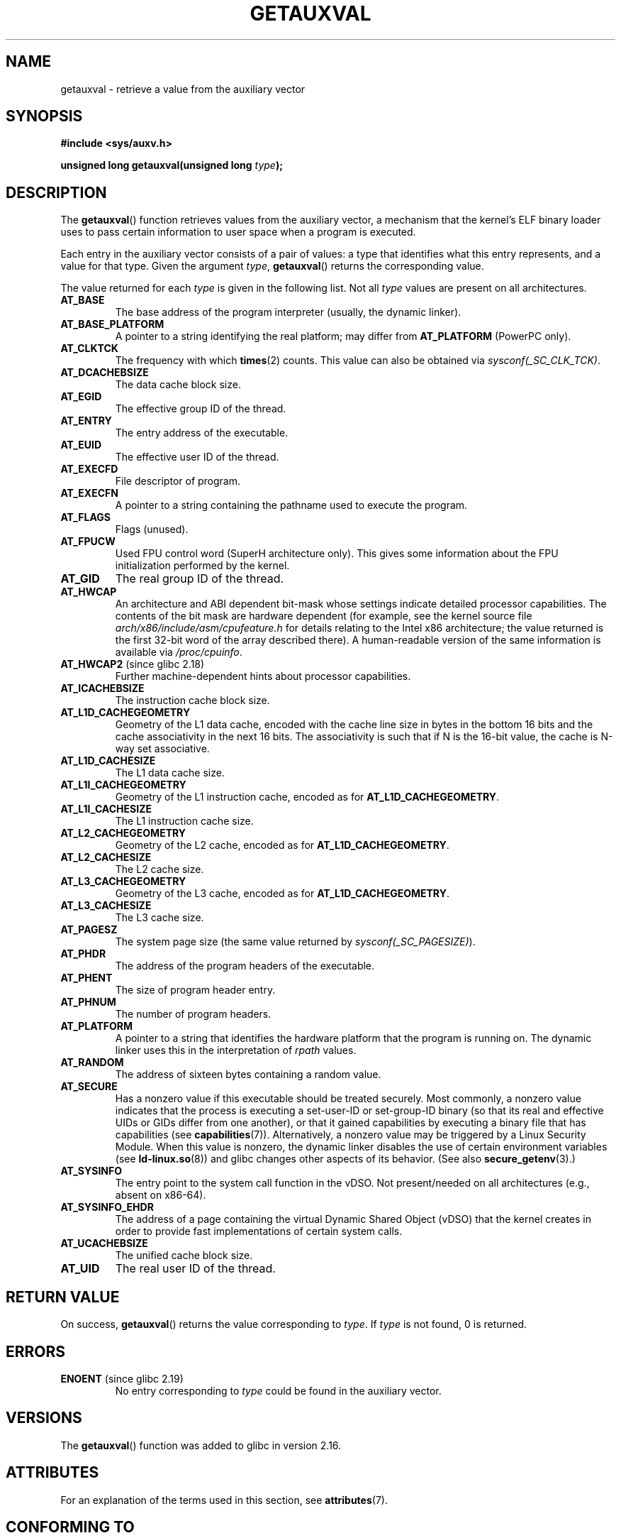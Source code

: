 .\" Copyright 2012 Michael Kerrisk <mtk.manpages@gmail.com>
.\"
.\" %%%LICENSE_START(VERBATIM)
.\" Permission is granted to make and distribute verbatim copies of this
.\" manual provided the copyright notice and this permission notice are
.\" preserved on all copies.
.\"
.\" Permission is granted to copy and distribute modified versions of this
.\" manual under the conditions for verbatim copying, provided that the
.\" entire resulting derived work is distributed under the terms of a
.\" permission notice identical to this one.
.\"
.\" Since the Linux kernel and libraries are constantly changing, this
.\" manual page may be incorrect or out-of-date.  The author(s) assume no
.\" responsibility for errors or omissions, or for damages resulting from
.\" the use of the information contained herein.  The author(s) may not
.\" have taken the same level of care in the production of this manual,
.\" which is licensed free of charge, as they might when working
.\" professionally.
.\"
.\" Formatted or processed versions of this manual, if unaccompanied by
.\" the source, must acknowledge the copyright and authors of this work.
.\" %%%LICENSE_END
.\"
.\" See also https://lwn.net/Articles/519085/
.\"
.TH GETAUXVAL 3  2019-10-10 "GNU" "Linux Programmer's Manual"
.SH NAME
getauxval \- retrieve a value from the auxiliary vector
.SH SYNOPSIS
.nf
.B #include <sys/auxv.h>
.PP
.BI "unsigned long getauxval(unsigned long " type );
.fi
.SH DESCRIPTION
The
.BR getauxval ()
function retrieves values from the auxiliary vector,
a mechanism that the kernel's ELF binary loader
uses to pass certain information to
user space when a program is executed.
.PP
Each entry in the auxiliary vector consists of a pair of values:
a type that identifies what this entry represents,
and a value for that type.
Given the argument
.IR type ,
.BR getauxval ()
returns the corresponding value.
.PP
The value returned for each
.I type
is given in the following list.
Not all
.I type
values are present on all architectures.
.TP
.BR AT_BASE
The base address of the program interpreter (usually, the dynamic linker).
.TP
.BR AT_BASE_PLATFORM
A pointer to a string identifying the real platform; may differ from
.BR AT_PLATFORM
(PowerPC only).
.TP
.BR AT_CLKTCK
The frequency with which
.BR times (2)
counts.
This value can also be obtained via
.IR sysconf(_SC_CLK_TCK) .
.TP
.BR AT_DCACHEBSIZE
The data cache block size.
.TP
.BR AT_EGID
The effective group ID of the thread.
.TP
.BR AT_ENTRY
The entry address of the executable.
.TP
.BR AT_EUID
The effective user ID of the thread.
.TP
.BR AT_EXECFD
File descriptor of program.
.TP
.BR AT_EXECFN
A pointer to a string containing the pathname used to execute the program.
.TP
.BR AT_FLAGS
Flags (unused).
.TP
.BR AT_FPUCW
Used FPU control word (SuperH architecture only).
This gives some information about the FPU initialization
performed by the kernel.
.TP
.BR AT_GID
The real group ID of the thread.
.TP
.BR AT_HWCAP
An architecture and ABI dependent bit-mask whose settings
indicate detailed processor capabilities.
The contents of the bit mask are hardware dependent
(for example, see the kernel source file
.IR arch/x86/include/asm/cpufeature.h
for details relating to the Intel x86 architecture; the value
returned is the first 32-bit word of the array described there).
A human-readable version of the same information is available via
.IR /proc/cpuinfo .
.TP
.BR AT_HWCAP2 " (since glibc 2.18)"
Further machine-dependent hints about processor capabilities.
.TP
.BR AT_ICACHEBSIZE
The instruction cache block size.
.\" .TP
.\" .BR AT_IGNORE
.\" .TP
.\" .BR AT_IGNOREPPC
.\" .TP
.\" .BR AT_NOTELF
.TP
.\" Kernel commit 98a5f361b8625c6f4841d6ba013bbf0e80d08147
.BR AT_L1D_CACHEGEOMETRY
Geometry of the L1 data cache, encoded with the cache line size in bytes
in the bottom 16 bits and the cache associativity in the next 16 bits.
The associativity is such that if N is the 16-bit value,
the cache is N-way set associative.
.TP
.BR AT_L1D_CACHESIZE
The L1 data cache size.
.TP
.BR AT_L1I_CACHEGEOMETRY
Geometry of the L1 instruction cache, encoded as for
.BR AT_L1D_CACHEGEOMETRY .
.TP
.BR AT_L1I_CACHESIZE
The L1 instruction cache size.
.TP
.BR AT_L2_CACHEGEOMETRY
Geometry of the L2 cache, encoded as for
.BR AT_L1D_CACHEGEOMETRY .
.TP
.BR AT_L2_CACHESIZE
The L2 cache size.
.TP
.BR AT_L3_CACHEGEOMETRY
Geometry of the L3 cache, encoded as for
.BR AT_L1D_CACHEGEOMETRY .
.TP
.BR AT_L3_CACHESIZE
The L3 cache size.
.TP
.BR AT_PAGESZ
The system page size (the same value returned by
.IR sysconf(_SC_PAGESIZE) ).
.TP
.BR AT_PHDR
The address of the program headers of the executable.
.TP
.BR AT_PHENT
The size of program header entry.
.TP
.BR AT_PHNUM
The number of program headers.
.TP
.BR AT_PLATFORM
A pointer to a string that identifies the hardware platform
that the program is running on.
The dynamic linker uses this in the interpretation of
.IR rpath
values.
.TP
.BR AT_RANDOM
The address of sixteen bytes containing a random value.
.TP
.BR AT_SECURE
Has a nonzero value if this executable should be treated securely.
Most commonly, a nonzero value indicates that the process is
executing a set-user-ID or set-group-ID binary
(so that its real and effective UIDs or GIDs differ from one another),
or that it gained capabilities by executing
a binary file that has capabilities (see
.BR capabilities (7)).
Alternatively,
a nonzero value may be triggered by a Linux Security Module.
When this value is nonzero,
the dynamic linker disables the use of certain environment variables (see
.BR ld-linux.so (8))
and glibc changes other aspects of its behavior.
(See also
.BR secure_getenv (3).)
.TP
.BR AT_SYSINFO
The entry point to the system call function in the vDSO.
Not present/needed on all architectures (e.g., absent on x86-64).
.TP
.BR AT_SYSINFO_EHDR
The address of a page containing the virtual Dynamic Shared Object (vDSO)
that the kernel creates in order to provide fast implementations of
certain system calls.
.TP
.BR AT_UCACHEBSIZE
The unified cache block size.
.TP
.BR AT_UID
The real user ID of the thread.
.SH RETURN VALUE
On success,
.BR getauxval ()
returns the value corresponding to
.IR type .
If
.I type
is not found, 0 is returned.
.SH ERRORS
.TP
.BR ENOENT " (since glibc 2.19)"
.\" commit b9ab448f980e296eac21ac65f53783967cc6037b
No entry corresponding to
.IR type
could be found in the auxiliary vector.
.SH VERSIONS
The
.BR getauxval ()
function was added to glibc in version 2.16.
.SH ATTRIBUTES
For an explanation of the terms used in this section, see
.BR attributes (7).
.TS
allbox;
lb lb lb
l l l.
Interface	Attribute	Value
T{
.BR getauxval ()
T}	Thread safety	MT-Safe
.TE
.SH CONFORMING TO
This function is a nonstandard glibc extension.
.SH NOTES
The primary consumer of the information in the auxiliary vector
is the dynamic linker,
.BR ld-linux.so (8).
The auxiliary vector is a convenient and efficient shortcut
that allows the kernel to communicate a certain set of standard
information that the dynamic linker usually or always needs.
In some cases, the same information could be obtained by system calls,
but using the auxiliary vector is cheaper.
.PP
The auxiliary vector resides just above the argument list and
environment in the process address space.
The auxiliary vector supplied to a program can be viewed by setting the
.B LD_SHOW_AUXV
environment variable when running a program:
.PP
.in +4n
.EX
$ LD_SHOW_AUXV=1 sleep 1
.EE
.in
.PP
The auxiliary vector of any process can (subject to file permissions)
be obtained via
.IR /proc/[pid]/auxv ;
see
.BR proc (5)
for more information.
.SH BUGS
Before the addition of the
.B ENOENT
error in glibc 2.19,
there was no way to unambiguously distinguish the case where
.I type
could not be found from the case where the value corresponding to
.I type
was zero.
.SH SEE ALSO
.BR secure_getenv (3),
.BR vdso (7),
.BR ld-linux.so (8)
.SH COLOPHON
This page is part of release 5.04 of the Linux
.I man-pages
project.
A description of the project,
information about reporting bugs,
and the latest version of this page,
can be found at
\%https://www.kernel.org/doc/man\-pages/.
